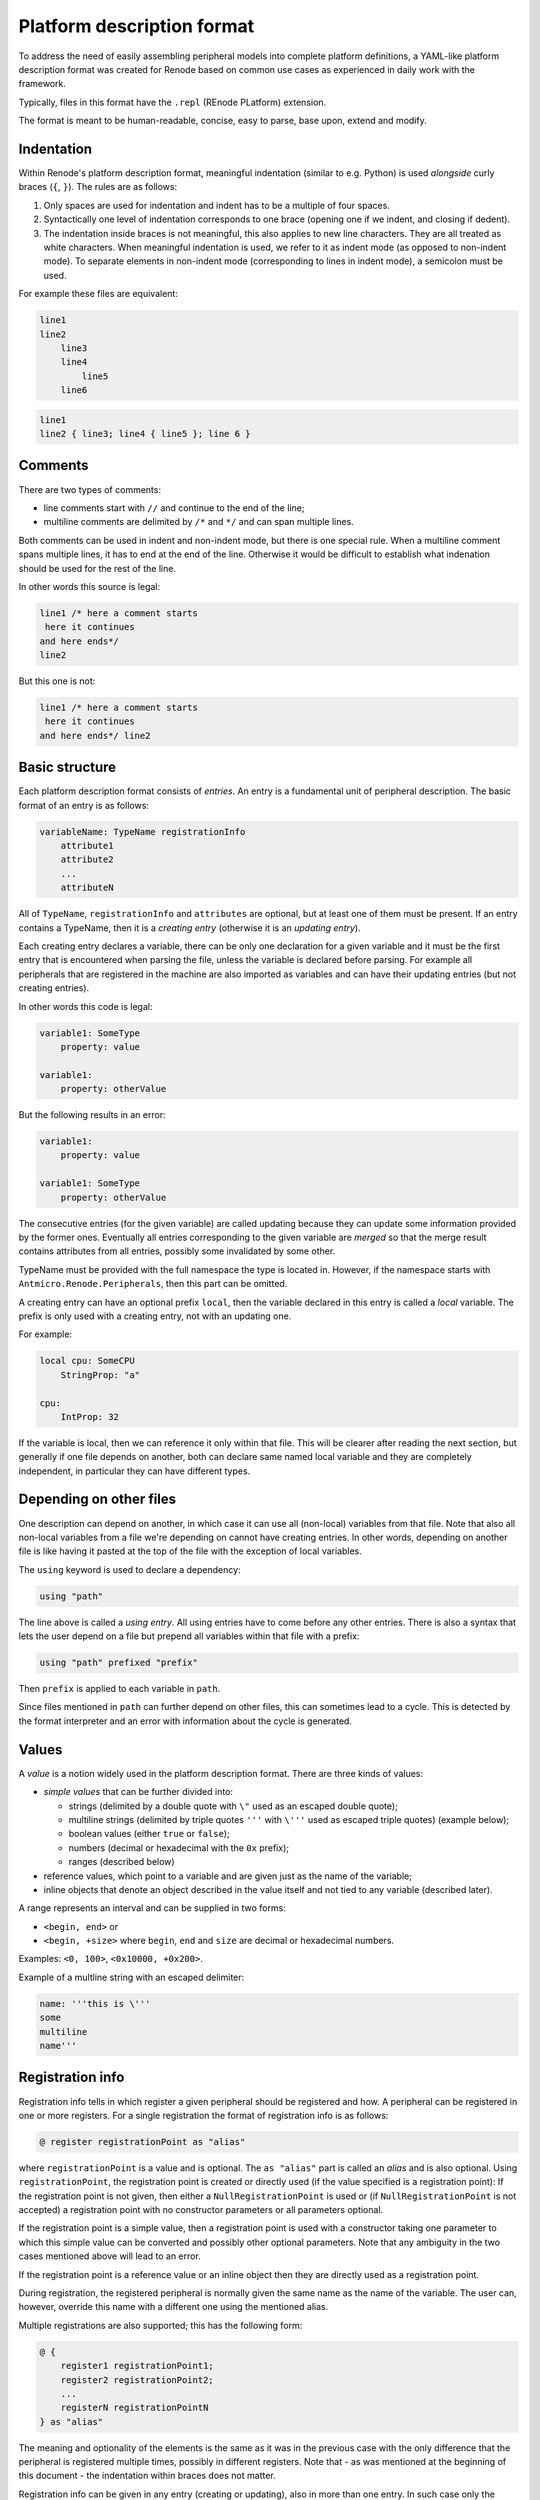 .. _platform-description-format:

Platform description format
===========================

To address the need of easily assembling peripheral models into complete platform definitions, a YAML-like platform description format was created for Renode based on common use cases as experienced in daily work with the framework.

Typically, files in this format have the ``.repl`` (REnode PLatform) extension.

The format is meant to be human-readable, concise, easy to parse, base upon, extend and modify.

Indentation
-----------

Within Renode's platform description format, meaningful indentation (similar to e.g. Python) is used *alongside* curly braces (``{``, ``}``).
The rules are as follows:

1. Only spaces are used for indentation and indent has to be a multiple of four spaces.
2. Syntactically one level of indentation corresponds to one brace (opening one if we indent, and closing if dedent).
3. The indentation inside braces is not meaningful, this also applies to new line characters.
   They are all treated as white characters.
   When meaningful indentation is used, we refer to it as indent mode (as opposed to non-indent mode).
   To separate elements in non-indent mode (corresponding to lines in indent mode), a semicolon must be used.

For example these files are equivalent:

.. code-block:: none

    line1
    line2
        line3
        line4
            line5
        line6

.. code-block:: none

    line1
    line2 { line3; line4 { line5 }; line 6 }

Comments
--------

There are two types of comments:

- line comments start with ``//`` and continue to the end of the line;
- multiline comments are delimited by ``/*`` and ``*/`` and can span multiple lines.

Both comments can be used in indent and non-indent mode, but there is one special rule.
When a multiline comment spans multiple lines, it has to end at the end of the line.
Otherwise it would be difficult to establish what indenation should be used for the rest of the line.

In other words this source is legal:

.. code-block:: none

    line1 /* here a comment starts
     here it continues
    and here ends*/
    line2

But this one is not:

.. code-block:: none

    line1 /* here a comment starts
     here it continues
    and here ends*/ line2

Basic structure
---------------

Each platform description format consists of *entries*.
An entry is a fundamental unit of peripheral description.
The basic format of an entry is as follows:

.. code-block:: none

    variableName: TypeName registrationInfo
        attribute1
        attribute2
        ...
        attributeN

All of ``TypeName``, ``registrationInfo`` and ``attributes`` are optional, but at least one of them must be present.
If an entry contains a TypeName, then it is a *creating entry* (otherwise it is an *updating entry*).

Each creating entry declares a variable, there can be only one declaration for a given variable and it must be the first entry that is encountered when parsing the file, unless the variable is declared before parsing.
For example all peripherals that are registered in the machine are also imported as variables and can have their updating entries (but not creating entries).

In other words this code is legal:

.. code-block:: none

    variable1: SomeType
        property: value

    variable1:
        property: otherValue

But the following results in an error:

.. code-block:: none

    variable1:
        property: value

    variable1: SomeType
        property: otherValue

The consecutive entries (for the given variable) are called updating because they can update some information provided by the former ones.
Eventually all entries corresponding to the given variable are *merged* so that the merge result contains attributes from all entries, possibly some invalidated by some other.

TypeName must be provided with the full namespace the type is located in.
However, if the namespace starts with ``Antmicro.Renode.Peripherals``, then this part can be omitted.

A creating entry can have an optional prefix ``local``, then the variable declared in this entry is called a *local* variable.
The prefix is only used with a creating entry, not with an updating one.

For example:

.. code-block:: none

    local cpu: SomeCPU
        StringProp: "a"

    cpu:
        IntProp: 32

If the variable is local, then we can reference it only within that file.
This will be clearer after reading the next section, but generally if one file depends on another, both can declare same named local variable and they are completely independent, in particular they can have different types.

Depending on other files
------------------------

One description can depend on another, in which case it can use all (non-local) variables from that file.
Note that also all non-local variables from a file we're depending on cannot have creating entries.
In other words, depending on another file is like having it pasted at the top of the file with the exception of local variables.

The ``using`` keyword is used to declare a dependency:

.. code-block:: none

    using "path"

The line above is called a *using entry*.
All using entries have to come before any other entries.
There is also a syntax that lets the user depend on a file but prepend all variables within that file with a prefix:

.. code-block:: none

    using "path" prefixed "prefix"

Then ``prefix`` is applied to each variable in ``path``.

Since files mentioned in ``path`` can further depend on other files, this can sometimes lead to a cycle.
This is detected by the format interpreter and an error with information about the cycle is generated.

Values
------

A *value* is a notion widely used in the platform description format.
There are three kinds of values:

- *simple values* that can be further divided into:

  * strings (delimited by a double quote with ``\"`` used as an escaped double quote);
  * multiline strings (delimited by triple quotes ``'''``  with ``\'''`` used as escaped triple quotes) (example below);
  * boolean values (either ``true`` or ``false``);
  * numbers (decimal or hexadecimal with the ``0x`` prefix);
  * ranges (described below)
- reference values, which point to a variable and are given just as the name of the variable;
- inline objects that denote an object described in the value itself and not tied to any variable (described later).

A range represents an interval and can be supplied in two forms:

- ``<begin, end>`` or
- ``<begin, +size>`` where ``begin``, ``end`` and ``size`` are decimal or hexadecimal numbers.

Examples: ``<0, 100>``, ``<0x10000, +0x200>``.

Example of a multline string with an escaped delimiter:

.. code-block:: none

    name: '''this is \'''
    some 
    multiline
    name'''

Registration info
-----------------

Registration info tells in which register a given peripheral should be registered and how.
A peripheral can be registered in one or more registers.
For a single registration the format of registration info is as follows:

.. code-block:: none

    @ register registrationPoint as "alias"

where ``registrationPoint`` is a value and is optional.
The ``as "alias"`` part is called an *alias* and is also optional.
Using ``registrationPoint``, the registration point is created or directly used (if the value specified is a registration point):
If the registration point is not given, then either a ``NullRegistrationPoint`` is used or (if ``NullRegistrationPoint`` is not accepted) a registration point with no constructor parameters or all parameters optional.

If the registration point is a simple value, then a registration point is used with a constructor taking one parameter to which this simple value can be converted and possibly other optional parameters.
Note that any ambiguity in the two cases mentioned above will lead to an error.

If the registration point is a reference value or an inline object then they are directly used as a registration point.

During registration, the registered peripheral is normally given the same name as the name of the variable.
The user can, however, override this name with a different one using the mentioned alias.

Multiple registrations are also supported; this has the following form:

.. code-block:: none

    @ {
        register1 registrationPoint1;
        register2 registrationPoint2;
        ...
        registerN registrationPointN
    } as "alias"

The meaning and optionality of the elements is the same as it was in the previous case with the only difference that the peripheral is registered multiple times, possibly in different registers.
Note that - as was mentioned at the beginning of this document - the indentation within braces does not matter.

Registration info can be given in any entry (creating or updating), also in more than one entry.
In such case only the registration from the newest entry takes place.
Registration can also be cancelled, i.e. overridden without providing new registration info.
This is done using ``@ none`` notation, for example:

.. code-block:: none

    variable: @none

Attributes
----------

There are three kinds of attributes:

- constructor or property attributes;
- interrupt attributes;
- init attributes.

Constructor or property attributes
++++++++++++++++++++++++++++++++++

A constructor or property attribute has the following form:

.. code-block:: none

    name: value

``name`` is the name of the property (if the initial letter is uppercase) or constructor parameter (otherwise) and ``value`` is a value.
When used with a property, if the attribute's value is convertible to this property type, then such converted value will be set (otherwise an error is produced).

Note, however, that another entry may update the property so that only the final (i.e. the last containing an attribute setting this property) entry is effective.

The ``none`` keyword can also be used instead of a value.
Having it there means that the property is not set using any value and its value *before applying the description* is kept.
It can be useful when some entry sets some value and we want to update this entry but not set any value.

The ``empty`` keyword can be used to set the default value of property or constructor parameter:

- numerical values are set to ``0``;
- string values are set to ``null``;
- enum values are set to value corresponding to ``index 0`` in this enum;
- reference types are set to ``null``;

Constructor attributes are merged in a similar way, i.e. attributes from all entries belonging to the given variable are analyzed and for each name we take the last one value with this name.
The constructor of the peripheral is chosen based on the set of merged attributes.
For each possible constructor of the type specified in the creating entry we check whether:

- each parameter of the constructor has a default value or corresponding attribute, i.e. attribute having same name as the name of the parameter;
- the corresponding attribute has value convertible (for simple types) or assignable (otherwise) to the parameter type;
- all attributes have been used.

If all the conditions are satisfied then the analyzed constructor is marked as usable.
If only one constructor is usable, then the object is created using this constructor.
If there is no such constructor or there are more than one, an error is produced.

Because it is much easier to debug constructor selection problems if all the data are in one place (i.e. name of the type and constructor attributes), a warning is issued whenever a non creating entry contains constructor parameters (effectively updating a creating one).

Note that it is only possible to provide constructor attributes for an entry whose variable is going to be created, so it is not possible to provide any on variables represeting peripherals existing before a given description is processed.

Interrupt attributes
++++++++++++++++++++

As the name suggests, interrupt attributes are used to specify which interrupts of the variable in which the attribute is defined are connected and where.
The simplest format of such attribute is as follows:

.. code-block:: none

    -> destination@number

where ``destination`` is a variable implementing the ``IGPIOReceiver`` interface and ``number`` is the destination interrupt number.
Note that there is nothing specified on the left side - this is only possible if there is a single property of type ``GPIO`` and this is the one that gets connected.
Whenever the user wants to specify which property should be connected, a more general form can be used:

.. code-block:: none

    propertyName -> destination@number

where ``propertyName`` is the name of the property (of the ``GPIO`` type) that should be connected.
Also, if the type implements ``INumberedGPIOOutput``, a number can be used instead of the property name.

If more than one interrupt is to be connected to the same destination peripheral, the following form of the attribute can be used:

.. code-block:: none

    [irq1, irq2, ..., irqN] -> destination@[irqDest1, irqDest2, ..., irqDestN]

Where ``irq1`` connects to ``irqDest1`` etc.
Again, ``irq`` s can be names or numbers (if ``INumberedGPIOOutput`` is implemented) and ``irqDest`` s have to be numbers.
Naturally, the arity of sources and destinations has to match.

There is also a possibility of connecting a single source to multiple destinations with the ``|`` sign, which can be used with every interrupt attribute format:

.. code-block:: none

    -> destination@number | another_destination@number
    propertyName -> destination@number | another_destination@number
    [irq1, irq2, ..., irqN] -> destination@[irqDest1, irqDest2, ..., irqDestN] | another_destination@[irqDest1, irqDest2, ..., irqDestN]

Note that every attribute separated by the ``|`` sign has to be of the same arity as the source.

There is also a notation used in case of local interrupts:

.. code-block:: none

    source -> destination#index@interrupt

``destination`` has to implement ``ILocalGPIOReceiver`` and ``index`` is the index of the local GPIO receiver.
This notation can also be used with multiple interupts:

.. code-block:: none

    [irq1, irq2, ..., irqN] -> destination#index@[irqDest1, irqDest2, ..., irqDestN]

Just as in the case of properties, interrupt attributes can update older ones.
This is done basing on the source interrupt, i.e. if two attributes from different entries use the same source interrupt, only the one from the latter is used.
Again, as in properties, the user may want to cancel the irq connection without specifying a different one.
The keyword ``none`` can be used for this purpose:

.. code-block:: none

    source -> none

Init attributes
+++++++++++++++

Init attributes are used to execute monitor commands on the variable.
They have one of the following forms:

.. code-block:: none

    init:
        monitorStatement1
        monitorStatement2
        ...
        monitorStatementN

.. code-block:: none

    init add:
        monitorStatement1
        monitorStatement2
        ...
        monitorStatementN

The difference between them is that during merge phase the first one overrides the given variable's previous init attribute (if there is one) and the second one concanates itself to that previous one.
The final entry is eventually executed: every statement is prepended with the name of the peripheral the variable is tied to and then directly parsed by the Monitor.
Note that this means that the init section is only legal for variables that are registered.

Inline objects
--------------

Inline objects are values similar to reference values, but instead of creating a separate variable and then referencing it, it is defined directly in the place of reference.
The form is as follows:

.. code-block:: none

    new Type
        attribute1
        attribute2
        ...
        attributeN

The effect is the same as creating an entry of this type and with those attributes, but it cannot be updated and is only available in the place of reference.
So, for example, these codes lead to the same effect:

.. code-block:: none

    variable: SomeType
        SomeProperty: point

    point: Point
        x: 5
        y: 3

.. code-block:: none

    variable: SomeType
        SomeProperty: new Point {x: 5; y: 3}
